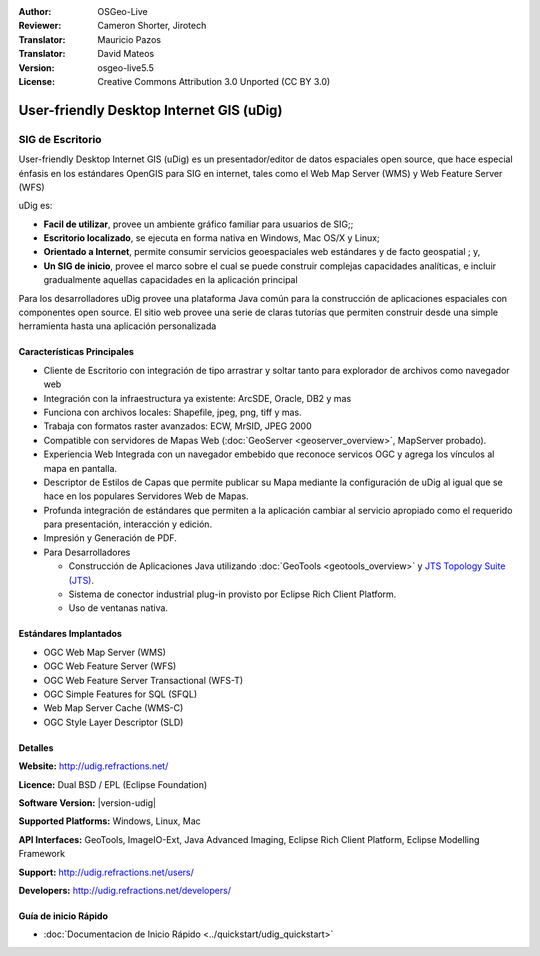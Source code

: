 :Author: OSGeo-Live
:Reviewer: Cameron Shorter, Jirotech
:Translator: Mauricio Pazos
:Translator: David Mateos
:Version: osgeo-live5.5
:License: Creative Commons Attribution 3.0 Unported (CC BY 3.0)

.. _udig_overview-es:

.. image:: /images/project_logos/logo-uDig.png
  :alt: udig logo
  :align: right
  :target: http://udig.refractions.net/

User-friendly Desktop Internet GIS (uDig)
================================================================================

SIG de Escritorio
~~~~~~~~~~~~~~~~~~~~~~~~~~~~~~~~~~~~~~~~~~~~~~~~~~~~~~~~~~~~~~~~~~~~~~~~~~~~~~~~

.. image:: /images/projects/udig/udig-overview.png
  :scale: 50
  :alt: udig workshop
  :align: right

User-friendly Desktop Internet GIS (uDig) es un presentador/editor de datos espaciales open source, que hace especial énfasis en los estándares OpenGIS para SIG en internet, tales como el Web Map Server (WMS) y Web Feature Server (WFS)

uDig es:

* **Facil de utilizar**, provee un ambiente gráfico familiar para usuarios de SIG;;
* **Escritorio localizado**, se ejecuta en forma nativa en Windows, Mac OS/X y Linux;
* **Orientado a Internet**, permite consumir servicios geoespaciales web estándares y de facto geospatial ; y,
* **Un SIG de inicio**, provee el marco sobre el cual se puede construir complejas capacidades analíticas, e incluir gradualmente aquellas capacidades en la aplicación principal

Para los desarrolladores uDig provee una plataforma Java común para la construcción de aplicaciones espaciales con componentes open source. El sitio web provee una serie de claras tutorías que permiten construir desde una simple herramienta hasta una aplicación personalizada

Características Principales
--------------------------------------------------------------------------------

* Cliente de Escritorio con integración de tipo arrastrar y soltar tanto para explorador de archivos como navegador web
* Integración con la infraestructura ya existente: ArcSDE, Oracle, DB2 y mas
* Funciona con archivos locales: Shapefile, jpeg, png, tiff y mas.
* Trabaja con formatos raster avanzados: ECW, MrSID, JPEG 2000
* Compatible con servidores de Mapas Web (:doc:`GeoServer <geoserver_overview>`, MapServer probado).
* Experiencia Web Integrada con un navegador embebido que reconoce servicos OGC y agrega los vínculos al mapa en pantalla. 
* Descriptor de Estilos de Capas que permite publicar su Mapa mediante la configuración de uDig al igual que se hace en los populares Servidores Web de Mapas.
* Profunda integración de estándares que permiten a la aplicación cambiar al servicio apropiado como el requerido para presentación, interacción y edición.
* Impresión y Generación de PDF.
* Para Desarrolladores
  
  * Construcción de Aplicaciones Java utilizando :doc:`GeoTools <geotools_overview>` y `JTS Topology Suite (JTS) <https://sourceforge.net/projects/jts-topo-suite/>`_. 
  * Sistema de conector industrial plug-in provisto por Eclipse Rich Client Platform.
  * Uso de ventanas nativa.

Estándares Implantados
--------------------------------------------------------------------------------

* OGC Web Map Server (WMS)
* OGC Web Feature Server (WFS)
* OGC Web Feature Server Transactional (WFS-T)
* OGC Simple Features for SQL (SFQL)
* Web Map Server Cache (WMS-C)
* OGC Style Layer Descriptor (SLD)

Detalles
--------------------------------------------------------------------------------

**Website:** http://udig.refractions.net/

**Licence:** Dual BSD / EPL (Eclipse Foundation)

**Software Version:** |version-udig|

**Supported Platforms:** Windows, Linux, Mac

**API Interfaces:** GeoTools, ImageIO-Ext, Java Advanced Imaging, Eclipse Rich Client Platform, Eclipse Modelling Framework

**Support:** http://udig.refractions.net/users/

**Developers:** http://udig.refractions.net/developers/


Guía de inicio Rápido
--------------------------------------------------------------------------------

* :doc:`Documentacion de Inicio Rápido <../quickstart/udig_quickstart>`


